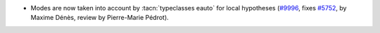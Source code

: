 - Modes are now taken into account by :tacn:`typeclasses eauto` for
  local hypotheses
  (`#9996 <https://github.com/coq/coq/pull/9996>`_,
  fixes `#5752 <https://github.com/coq/coq/issues/5752>`_,
  by Maxime Dénès, review by Pierre-Marie Pédrot).
